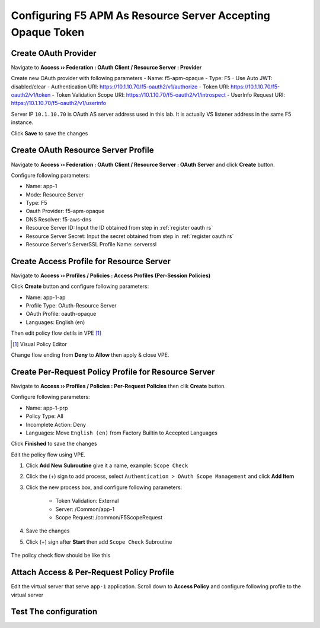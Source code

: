 Configuring F5 APM As Resource Server Accepting Opaque Token
====

Create OAuth Provider
----

Navigate to **Access  ››  Federation : OAuth Client / Resource Server : Provider**

Create new OAuth provider with following parameters
- Name: f5-apm-opaque
- Type: F5
- Use Auto JWT: disabled/clear
- Authentication URI: https://10.1.10.70/f5-oauth2/v1/authorize
- Token URI: https://10.1.10.70/f5-oauth2/v1/token
- Token Validation Scope URI: https://10.1.10.70/f5-oauth2/v1/introspect
- UserInfo Request URI: https://10.1.10.70/f5-oauth2/v1/userinfo

Server IP ``10.1.10.70`` is OAuth AS server address used in this lab. 
It is actually VS listener address in the same F5 instance.

Click **Save** to save the changes

.. image: img/201-add-oauth-provider-1.png

Create OAuth Resource Server Profile
----

Navigate to **Access  ››  Federation : OAuth Client / Resource Server : OAuth Server** and click **Create** button.

Configure following parameters:

- Name: app-1
- Mode: Resource Server
- Type: F5
- Oauth Provider: f5-apm-opaque
- DNS Resolver: f5-aws-dns
- Resource Server ID: Input the ID obtained from step in :ref:`register oauth rs`
- Resource Server Secret: Input the secret obtained from step in :ref:`register oauth rs`
- Resource Server's ServerSSL Profile Name: serverssl

.. image: img/202-oauth-resource-server-1.png

Create Access Profile for Resource Server
----

Navigate to **Access  ››  Profiles / Policies : Access Profiles (Per-Session Policies)**

Click **Create** button and configure following parameters:

- Name: app-1-ap
- Profile Type: OAuth-Resource Server
- OAuth Profile: oauth-opaque
- Languages: English (en)

.. image: img/204-oauth-ap-1.png
.. image: img/204-oauth-ap-2.png

Then edit policy flow detils in VPE [#]_

.. [#] Visual Policy Editor

Change flow ending from **Deny** to **Allow** then apply & close VPE.

.. image: img/204-oauth-ap-3.png

Create Per-Request Policy Profile for Resource Server
----

Navigate to **Access  ››  Profiles / Policies : Per-Request Policies** then clik **Create** button.

Configure following parameters:

- Name: app-1-prp
- Policy Type: All
- Incomplete Action: Deny
- Languages: Move ``English (en)`` from Factory Builtin to Accepted Languages

.. image: img/205-oauth-prp-1.png

Click **Finished** to save the changes

Edit the policy flow using VPE.

1. Click **Add New Subroutine** give it a name, example: ``Scope Check``
2. Click the (+) sign to add process, select ``Authentication > OAuth Scope Management`` and click **Add Item**
3. Click the new process box, and configure following parameters:

    - Token Validation: External
    - Server: /Common/app-1
    - Scope Request: /common/F5ScopeRequest

4. Save the changes
5. Click (+) sign after **Start** then add ``Scope Check`` Subroutine

    .. image: img/205-oauth-prp-3.png

The policy check flow should be like this

.. image: img/205-oauth-prp-5.png

Attach Access & Per-Request Policy Profile
----

Edit the virtual server that serve ``app-1`` application.
Scroll down to **Access Policy** and configure following profile to the virtual server

.. image: img/206-access-policy-1.png

Test The configuration
----

